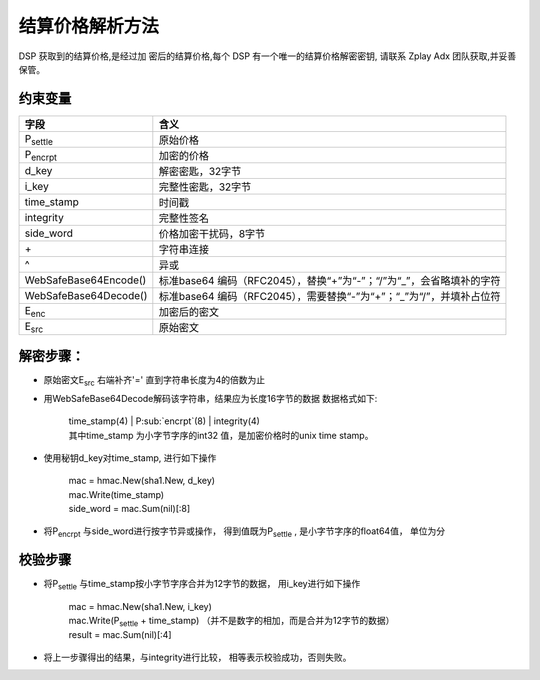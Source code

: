 结算价格解析方法
======================

DSP 获取到的结算价格,是经过加 密后的结算价格,每个 DSP 有一个唯一的结算价格解密密钥,
请联系 Zplay Adx 团队获取,并妥善保管。

约束变量
~~~~~~~~~~

+-----------------------+----------------------------------------------------------------------+
|  字段                 | 含义                                                                 |
+=======================+======================================================================+
| P\ :sub:`settle`      | 原始价格                                                             |
+-----------------------+----------------------------------------------------------------------+
| P\ :sub:`encrpt`      | 加密的价格                                                           |
+-----------------------+----------------------------------------------------------------------+
| d_key                 | 解密密匙，32字节                                                     |
+-----------------------+----------------------------------------------------------------------+
| i_key                 | 完整性密匙，32字节                                                   |
+-----------------------+----------------------------------------------------------------------+
| time_stamp            | 时间戳                                                               |
+-----------------------+----------------------------------------------------------------------+
| integrity             | 完整性签名                                                           |
+-----------------------+----------------------------------------------------------------------+
| side_word             | 价格加密干扰码，8字节                                                |
+-----------------------+----------------------------------------------------------------------+
| \+                    | 字符串连接                                                           |
+-----------------------+----------------------------------------------------------------------+
| \^                    | 异或                                                                 |
+-----------------------+----------------------------------------------------------------------+
| WebSafeBase64Encode() | 标准base64 编码（RFC2045），替换“+”为“-”；“/”为“_”，会省略填补的字符 |
+-----------------------+----------------------------------------------------------------------+
| WebSafeBase64Decode() | 标准base64 编码（RFC2045），需要替换“-”为“+”；“_”为“/”，并填补占位符 |
+-----------------------+----------------------------------------------------------------------+
| E\ :sub:`enc`         | 加密后的密文                                                         |
+-----------------------+----------------------------------------------------------------------+
| E\ :sub:`src`         | 原始密文                                                             |
+-----------------------+----------------------------------------------------------------------+


解密步骤：
~~~~~~~~~~~~~~~~~~

*  原始密文E\ :sub:`src` 右端补齐'=' 直到字符串长度为4的倍数为止

*  用WebSafeBase64Decode解码该字符串，结果应为长度16字节的数据
   数据格式如下:

    | time_stamp(4) | P\ :sub:`encrpt`(8) | integrity(4)

    | 其中time_stamp 为小字节字序的int32 值，是加密价格时的unix time stamp。


*  使用秘钥d_key对time_stamp, 进行如下操作

    | mac = hmac.New(sha1.New, d_key)

    | mac.Write(time_stamp)

    | side_word = mac.Sum(nil)[:8]

*  将P\ :sub:`encrpt` 与side_word进行按字节异或操作， 得到值既为P\ :sub:`settle` , 是小字节字序的float64值， 单位为分

校验步骤
~~~~~~~~


* 将P\ :sub:`settle` 与time_stamp按小字节字序合并为12字节的数据， 用i_key进行如下操作

    | mac = hmac.New(sha1.New, i_key)

    | mac.Write(P\ :sub:`settle` + time_stamp) （并不是数字的相加，而是合并为12字节的数据）

    | result = mac.Sum(nil)[:4]
    
* 将上一步骤得出的结果，与integrity进行比较， 相等表示校验成功，否则失败。

